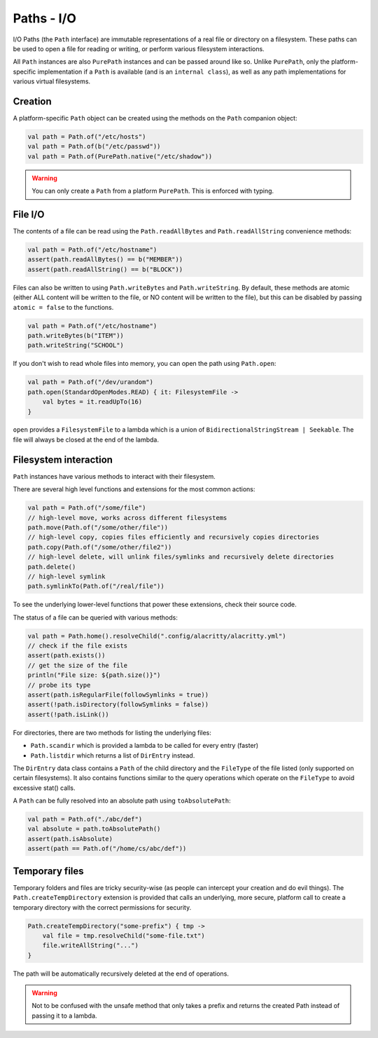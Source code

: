 .. _paths-io:

Paths - I/O
============

I/O Paths (the ``Path`` interface) are immutable representations of a real file or directory on a
filesystem. These paths can be used to open a file for reading or writing, or perform various
filesystem interactions.

All ``Path`` instances are also ``PurePath`` instances and can be passed around like so. Unlike
``PurePath``, only the platform-specific implementation if a ``Path`` is available (and is an
``internal class``), as well as any path implementations for various virtual filesystems.

Creation
--------

A platform-specific ``Path`` object can be created using the methods on the ``Path`` companion
object:

.. code-block:: kotlin

    val path = Path.of("/etc/hosts")
    val path = Path.of(b("/etc/passwd"))
    val path = Path.of(PurePath.native("/etc/shadow"))

.. warning::

    You can only create a ``Path`` from a platform ``PurePath``. This is enforced with typing.

File I/O
--------

The contents of a file can be read using the ``Path.readAllBytes`` and ``Path.readAllString``
convenience methods:

.. code-block:: kotlin

    val path = Path.of("/etc/hostname")
    assert(path.readAllBytes() == b("MEMBER"))
    assert(path.readAllString() == b("BLOCK"))

Files can also be written to using ``Path.writeBytes`` and ``Path.writeString``. By default,
these methods are atomic (either ALL content will be written to the file, or NO content will be
written to the file), but this can be disabled by passing ``atomic = false`` to the functions.

.. code-block:: kotlin

    val path = Path.of("/etc/hostname")
    path.writeBytes(b("ITEM"))
    path.writeString("SCHOOL")

If you don't wish to read whole files into memory, you can open the path using ``Path.open``:

.. code-block:: kotlin

    val path = Path.of("/dev/urandom")
    path.open(StandardOpenModes.READ) { it: FilesystemFile ->
        val bytes = it.readUpTo(16)
    }


``open`` provides a ``FilesystemFile`` to a lambda which is a union of
``BidirectionalStringStream | Seekable``. The file will always be closed at the end of the
lambda.

Filesystem interaction
----------------------

``Path`` instances have various methods to interact with their filesystem.

There are several high level functions and extensions for the most common actions:

.. code-block:: kotlin

    val path = Path.of("/some/file")
    // high-level move, works across different filesystems
    path.move(Path.of("/some/other/file"))
    // high-level copy, copies files efficiently and recursively copies directories
    path.copy(Path.of("/some/other/file2"))
    // high-level delete, will unlink files/symlinks and recursively delete directories
    path.delete()
    // high-level symlink
    path.symlinkTo(Path.of("/real/file"))

To see the underlying lower-level functions that power these extensions, check their source code.

The status of a file can be queried with various methods:

.. code-block:: kotlin

    val path = Path.home().resolveChild(".config/alacritty/alacritty.yml")
    // check if the file exists
    assert(path.exists())
    // get the size of the file
    println("File size: ${path.size()}")
    // probe its type
    assert(path.isRegularFile(followSymlinks = true))
    assert(!path.isDirectory(followSymlinks = false))
    assert(!path.isLink())

For directories, there are two methods for listing the underlying files:

* ``Path.scandir`` which is provided a lambda to be called for every entry (faster)

* ``Path.listdir`` which returns a list of ``DirEntry`` instead.

The ``DirEntry`` data class contains a ``Path`` of the child directory and the ``FileType`` of
the file listed (only supported on certain filesystems). It also contains functions similar to
the query operations which operate on the ``FileType`` to avoid excessive stat() calls.

A ``Path`` can be fully resolved into an absolute path using ``toAbsolutePath``:

.. code-block:: kotlin

    val path = Path.of("./abc/def")
    val absolute = path.toAbsolutePath()
    assert(path.isAbsolute)
    assert(path == Path.of("/home/cs/abc/def"))

Temporary files
---------------

Temporary folders and files are tricky security-wise (as people can intercept your creation and
do evil things). The ``Path.createTempDirectory`` extension is provided that calls an underlying,
more secure, platform call to create a temporary directory with the correct permissions for
security.

.. code-block:: kotlin

    Path.createTempDirectory("some-prefix") { tmp ->
        val file = tmp.resolveChild("some-file.txt")
        file.writeAllString("...")
    }

The path will be automatically recursively deleted at the end of operations.

.. warning::

    Not to be confused with the unsafe method that only takes a prefix and returns the created
    Path instead of passing it to a lambda.
